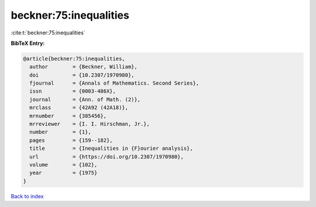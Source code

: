 beckner:75:inequalities
=======================

:cite:t:`beckner:75:inequalities`

**BibTeX Entry:**

.. code-block:: bibtex

   @article{beckner:75:inequalities,
     author        = {Beckner, William},
     doi           = {10.2307/1970980},
     fjournal      = {Annals of Mathematics. Second Series},
     issn          = {0003-486X},
     journal       = {Ann. of Math. (2)},
     mrclass       = {42A92 (42A18)},
     mrnumber      = {385456},
     mrreviewer    = {I. I. Hirschman, Jr.},
     number        = {1},
     pages         = {159--182},
     title         = {Inequalities in {F}ourier analysis},
     url           = {https://doi.org/10.2307/1970980},
     volume        = {102},
     year          = {1975}
   }

`Back to index <../By-Cite-Keys.html>`_
